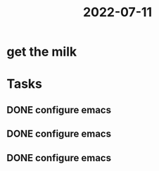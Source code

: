 :PROPERTIES:
:ID:       37e97e31-e77f-4a2d-abed-a33df0c28971
:END:
#+title: 2022-07-11
* get the milk
* Tasks
** DONE configure emacs
** DONE configure emacs
** DONE configure emacs
